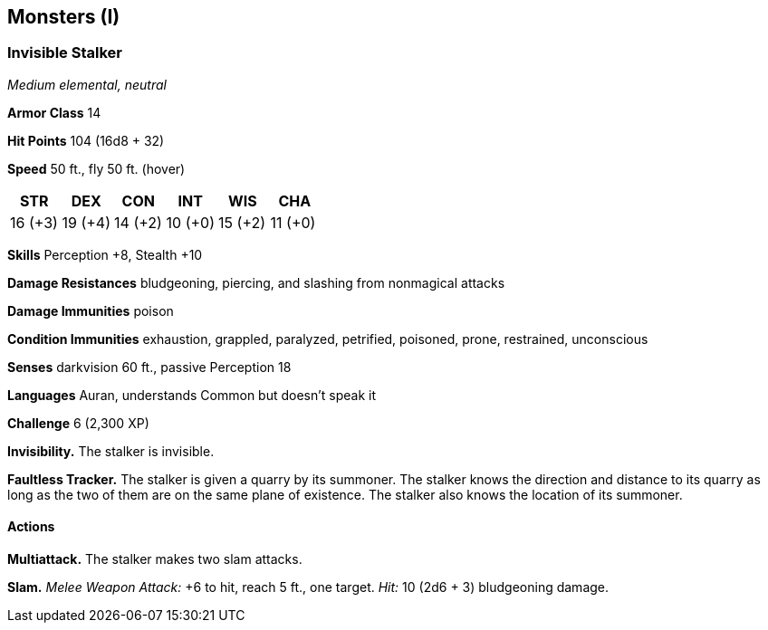 == Monsters (I)

=== Invisible Stalker

_Medium elemental, neutral_

*Armor Class* 14

*Hit Points* 104 (16d8 + 32)

*Speed* 50 ft., fly 50 ft. (hover)

[cols=",,,,,",options="header",]
|===
|STR |DEX |CON |INT |WIS |CHA
|16 (+3) |19 (+4) |14 (+2) |10 (+0) |15 (+2) |11 (+0)
|===

*Skills* Perception +8, Stealth +10

*Damage Resistances* bludgeoning, piercing, and slashing from nonmagical
attacks

*Damage Immunities* poison

*Condition Immunities* exhaustion, grappled, paralyzed, petrified,
poisoned, prone, restrained, unconscious

*Senses* darkvision 60 ft., passive Perception 18

*Languages* Auran, understands Common but doesn’t speak it

*Challenge* 6 (2,300 XP)

*Invisibility.* The stalker is invisible.

*Faultless Tracker.* The stalker is given a quarry by its summoner. The
stalker knows the direction and distance to its quarry as long as the
two of them are on the same plane of existence. The stalker also knows
the location of its summoner.

==== Actions

*Multiattack.* The stalker makes two slam attacks.

*Slam.* _Melee Weapon Attack:_ +6 to hit, reach 5 ft., one target.
_Hit:_ 10 (2d6 + 3) bludgeoning damage.
